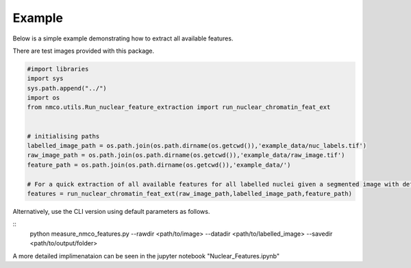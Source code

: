 Example
=============

Below is a simple example demonstrating how to extract all available features. 

There are test images provided with this package.

.. code-block:: python

	#import libraries
	import sys
	sys.path.append("../")
	import os
	from nmco.utils.Run_nuclear_feature_extraction import run_nuclear_chromatin_feat_ext


	# initialising paths
	labelled_image_path = os.path.join(os.path.dirname(os.getcwd()),'example_data/nuc_labels.tif')
	raw_image_path = os.path.join(os.path.dirname(os.getcwd()),'example_data/raw_image.tif')
	feature_path = os.path.join(os.path.dirname(os.getcwd()),'example_data/')

	# For a quick extraction of all available features for all labelled nuclei given a segmented image with default parameters
	features = run_nuclear_chromatin_feat_ext(raw_image_path,labelled_image_path,feature_path)

Alternatively, use the CLI version using default parameters as follows. 

::
	python measure_nmco_features.py --rawdir <path/to/image> --datadir <path/to/labelled_image> --savedir <path/to/output/folder>



A more detailed implimenataion can be seen in the jupyter notebook "Nuclear_Features.ipynb"
